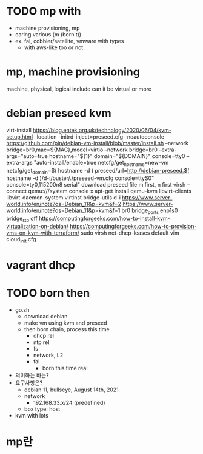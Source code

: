 * TODO mp with

- machine provisioning, mp
- caring various (m (born t))
- ex. fai, cobbler/satellite, vmware with types
  - with aws-like too or not

* mp, machine provisioning

machine, physical, logical include can it be virtual or more 

* debian preseed kvm

virt-install
https://blog.entek.org.uk/technology/2020/06/04/kvm-setup.html
--location
--initrd-inject=preseed.cfg
--noautoconsole
https://github.com/pin/debian-vm-install/blob/master/install.sh
--network bridge=br0,mac=${MAC},model=virtio
--network bridge=br0
--extra-args="auto=true hostname="${1}" domain="${DOMAIN}" console=tty0
--extra-args "auto-install/enable=true netcfg/get_hostname=new-vm netcfg/get_domain=$( hostname -d ) preseed/url=http://debian-preseed.$( hostname -d )/d-i/buster/./preseed-vm.cfg console=ttyS0" console=ty0,115200n8 serial"
download preseed file
m first, n first
virsh --connect qemu:///system console x
apt-get install qemu-kvm libvirt-clients libvirt-daemon-system virtinst bridge-utils
d-i
https://www.server-world.info/en/note?os=Debian_11&p=kvm&f=2
https://www.server-world.info/en/note?os=Debian_11&p=kvm&f=1
br0
bridge_ports enp1s0
bridge_stp off
https://computingforgeeks.com/how-to-install-kvm-virtualization-on-debian/
https://computingforgeeks.com/how-to-provision-vms-on-kvm-with-terraform/
sudo virsh net-dhcp-leases default 
vim cloud_init.cfg

* vagrant dhcp
* TODO born then

- go.sh
  - download debian
  - make vm using kvm and preseed
  - then born chain, process this time
    - dhcp rel
    - ntp rel
    - fs
    - network, L2
    - fai
      - born this time real
- 의미하는 바는?
- 요구사항은?
  - debian 11, bullseye, August 14th, 2021 
  - network
    - 192.168.33.x/24 (predefined)
  - box type: host
- kvm with lots

* mp란
